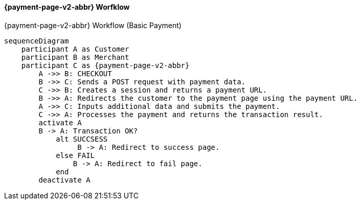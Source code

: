 

[#PPSolutions_PPv2_Workflow]
==== {payment-page-v2-abbr} Worfklow

.{payment-page-v2-abbr} Workflow (Basic Payment)
[mermaid,PPSolutions_PPv2_Workflow,svg,subs=attributes+]
----
sequenceDiagram
    participant A as Customer
    participant B as Merchant
    participant C as {payment-page-v2-abbr}
        A ->> B: CHECKOUT
        B ->> C: Sends a POST request with payment data.
        C ->> B: Creates a session and returns a payment URL.
        B ->> A: Redirects the customer to the payment page using the payment URL.
        A ->> C: Inputs additional data and submits the payment.
        C ->> A: Processes the payment and returns the transaction result.
        activate A
        B -> A: Transaction OK?
            alt SUCCSESS
           	 B -> A: Redirect to success page.
            else FAIL
            	B -> A: Redirect to fail page.
            end
        deactivate A
----
